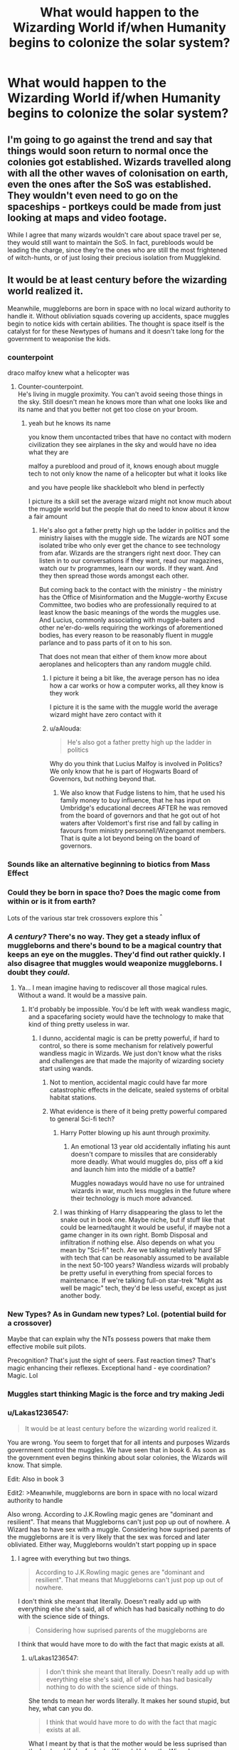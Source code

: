 #+TITLE: What would happen to the Wizarding World if/when Humanity begins to colonize the solar system?

* What would happen to the Wizarding World if/when Humanity begins to colonize the solar system?
:PROPERTIES:
:Author: Raesong
:Score: 63
:DateUnix: 1552789819.0
:DateShort: 2019-Mar-17
:FlairText: Discussion
:END:

** I'm going to go against the trend and say that things would soon return to normal once the colonies got established. Wizards travelled along with all the other waves of colonisation on earth, even the ones after the SoS was established. They wouldn't even need to go on the spaceships - portkeys could be made from just looking at maps and video footage.

While I agree that many wizards wouldn't care about space travel per se, they would still want to maintain the SoS. In fact, purebloods would be leading the charge, since they're the ones who are still the most frightened of witch-hunts, or of just losing their precious isolation from Mugglekind.
:PROPERTIES:
:Author: Tsorovar
:Score: 25
:DateUnix: 1552803749.0
:DateShort: 2019-Mar-17
:END:


** It would be at least century before the wizarding world realized it.

Meanwhile, muggleborns are born in space with no local wizard authority to handle it. Without obliviation squads covering up accidents, space muggles begin to notice kids with certain abilities. The thought is space itself is the catalyst for for these Newtypes of humans and it doesn't take long for the government to weaponise the kids.
:PROPERTIES:
:Author: streakermaximus
:Score: 104
:DateUnix: 1552790414.0
:DateShort: 2019-Mar-17
:END:

*** counterpoint

draco malfoy knew what a helicopter was
:PROPERTIES:
:Author: CommanderL3
:Score: 34
:DateUnix: 1552812093.0
:DateShort: 2019-Mar-17
:END:

**** Counter-counterpoint.\\
He's living in muggle proximity. You can't avoid seeing those things in the sky. Still doesn't mean he knows more than what one looks like and its name and that you better not get too close on your broom.
:PROPERTIES:
:Author: Krististrasza
:Score: 12
:DateUnix: 1552828909.0
:DateShort: 2019-Mar-17
:END:

***** yeah but he knows its name

you know them uncontacted tribes that have no contact with modern civilization they see airplanes in the sky and would have no idea what they are

malfoy a pureblood and proud of it, knows enough about muggle tech to not only know the name of a helicopter but what it looks like

and you have people like shacklebolt who blend in perfectly

I picture its a skill set the average wizard might not know much about the muggle world but the people that do need to know about it know a fair amount
:PROPERTIES:
:Author: CommanderL3
:Score: 21
:DateUnix: 1552832312.0
:DateShort: 2019-Mar-17
:END:

****** He's also got a father pretty high up the ladder in politics and the ministry liaises with the muggle side. The wizards are NOT some isolated tribe who only ever get the chance to see technology from afar. Wizards are the strangers right next door. They can listen in to our conversations if they want, read our magazines, watch our tv programmes, learn our words. If they want. And they then spread those words amongst each other.

But coming back to the contact with the ministry - the ministry has the Office of Misinformation and the Muggle-worthy Excuse Committee, two bodies who are professionally required to at least know the basic meanings of the words the muggles use. And Lucius, commonly associating with muggle-baiters and other ne'er-do-wells requiring the workings of aforementioned bodies, has every reason to be reasonably fluent in muggle parlance and to pass parts of it on to his son.

That does not mean that either of them know more about aeroplanes and helicopters than any random muggle child.
:PROPERTIES:
:Author: Krististrasza
:Score: 7
:DateUnix: 1552833427.0
:DateShort: 2019-Mar-17
:END:

******* I picture it being a bit like, the average person has no idea how a car works or how a computer works, all they know is they work

I picture it is the same with the muggle world the average wizard might have zero contact with it
:PROPERTIES:
:Author: CommanderL3
:Score: 6
:DateUnix: 1552834374.0
:DateShort: 2019-Mar-17
:END:


******* u/aAlouda:
#+begin_quote
  He's also got a father pretty high up the ladder in politics
#+end_quote

Why do you think that Lucius Malfoy is involved in Politics? We only know that he is part of Hogwarts Board of Governors, but nothing beyond that.
:PROPERTIES:
:Author: aAlouda
:Score: 2
:DateUnix: 1552863703.0
:DateShort: 2019-Mar-18
:END:

******** We also know that Fudge listens to him, that he used his family money to buy influence, that he has input on Umbridge's educational decrees AFTER he was removed from the board of governors and that he got out of hot waters after Voldemort's first rise and fall by calling in favours from ministry personnell/Wizengamot members. That is quite a lot beyond being on the board of governors.
:PROPERTIES:
:Author: Krististrasza
:Score: 3
:DateUnix: 1552866992.0
:DateShort: 2019-Mar-18
:END:


*** Sounds like an alternative beginning to biotics from Mass Effect
:PROPERTIES:
:Author: vinjuang
:Score: 66
:DateUnix: 1552795083.0
:DateShort: 2019-Mar-17
:END:


*** Could they be born in space tho? Does the magic come from within or is it from earth?

Lots of the various star trek crossovers explore this ^{^}
:PROPERTIES:
:Author: rudeminnesotan
:Score: 13
:DateUnix: 1552804663.0
:DateShort: 2019-Mar-17
:END:


*** /A century?/ There's no way. They get a steady influx of muggleborns and there's bound to be a magical country that keeps an eye on the muggles. They'd find out rather quickly. I also disagree that muggles would weaponize muggleborns. I doubt they /could/.
:PROPERTIES:
:Author: AutumnSouls
:Score: 21
:DateUnix: 1552818256.0
:DateShort: 2019-Mar-17
:END:

**** Ya... I mean imagine having to rediscover all those magical rules. Without a wand. It would be a massive pain.
:PROPERTIES:
:Author: TraineePhysicist
:Score: 13
:DateUnix: 1552818911.0
:DateShort: 2019-Mar-17
:END:

***** It'd probably be impossible. You'd be left with weak wandless magic, and a spacefaring society would have the technology to make that kind of thing pretty useless in war.
:PROPERTIES:
:Author: AutumnSouls
:Score: 15
:DateUnix: 1552819074.0
:DateShort: 2019-Mar-17
:END:

****** I dunno, accidental magic is can be pretty powerful, if hard to control, so there is some mechanism for relatively powerful wandless magic in Wizards. We just don't know what the risks and challenges are that made the majority of wizarding society start using wands.
:PROPERTIES:
:Author: viper5delta
:Score: 4
:DateUnix: 1552824934.0
:DateShort: 2019-Mar-17
:END:

******* Not to mention, accidental magic could have far more catastrophic effects in the delicate, sealed systems of orbital habitat stations.
:PROPERTIES:
:Author: SaberToothedRock
:Score: 2
:DateUnix: 1552826428.0
:DateShort: 2019-Mar-17
:END:


******* What evidence is there of it being pretty powerful compared to general Sci-fi tech?
:PROPERTIES:
:Author: AutumnSouls
:Score: 2
:DateUnix: 1552828998.0
:DateShort: 2019-Mar-17
:END:

******** Harry Potter blowing up his aunt through proximity.
:PROPERTIES:
:Author: ObsessionObsessor
:Score: 2
:DateUnix: 1552829612.0
:DateShort: 2019-Mar-17
:END:

********* An emotional 13 year old accidentally inflating his aunt doesn't compare to missiles that are considerably more deadly. What would muggles do, piss off a kid and launch him into the middle of a battle?

Muggles nowadays would have no use for untrained wizards in war, much less muggles in the future where their technology is much more advanced.
:PROPERTIES:
:Author: AutumnSouls
:Score: 10
:DateUnix: 1552830088.0
:DateShort: 2019-Mar-17
:END:


******** I was thinking of Harry disappearing the glass to let the snake out in book one. Maybe niche, but if stuff like that could be learned/taught it would be useful, if maybe not a game changer in its own right. Bomb Disposal and infiltration if nothing else. Also depends on what you mean by "Sci-fi" tech. Are we talking relatively hard SF with tech that can be reasonably assumed to be available in the next 50-100 years? Wandless wizards will probably be pretty useful in everything from special forces to maintenance. If we're talking full-on star-trek "Might as well be magic" tech, they'd be less useful, except as just another body.
:PROPERTIES:
:Author: viper5delta
:Score: 2
:DateUnix: 1552855400.0
:DateShort: 2019-Mar-18
:END:


*** New Types? As in Gundam new types? Lol. (potential build for a crossover)

Maybe that can explain why the NTs possess powers that make them effective mobile suit pilots.

Precognition? That's just the sight of seers. Fast reaction times? That's magic enhancing their reflexes. Exceptional hand - eye coordination? Magic. Lol
:PROPERTIES:
:Author: jjgoto
:Score: 2
:DateUnix: 1552835788.0
:DateShort: 2019-Mar-17
:END:


*** Muggles start thinking Magic is the force and try making Jedi
:PROPERTIES:
:Author: flingerdinger
:Score: 1
:DateUnix: 1552921009.0
:DateShort: 2019-Mar-18
:END:


*** u/Lakas1236547:
#+begin_quote
  It would be at least century before the wizarding world realized it.
#+end_quote

You are wrong. You seem to forget that for all intents and purposes Wizards government control the muggles. We have seen that in book 6. As soon as the government even begins thinking about solar colonies, the Wizards will know. That simple.

Edit: Also in book 3

Edit2: >Meanwhile, muggleborns are born in space with no local wizard authority to handle

Also wrong. According to J.K.Rowling magic genes are "dominant and resilient". That means that Muggleborns can't just pop up out of nowhere. A Wizard has to have sex with a muggle. Considering how suprised parents of the muggleborns are it is very likely that the sex was forced and later obliviated. Either way, Muggleborns wouldn't start popping up in space
:PROPERTIES:
:Author: Lakas1236547
:Score: 1
:DateUnix: 1552825927.0
:DateShort: 2019-Mar-17
:END:

**** I agree with everything but two things.

#+begin_quote
  According to J.K.Rowling magic genes are "dominant and resilient". That means that Muggleborns can't just pop up out of nowhere.
#+end_quote

I don't think she meant that literally. Doesn't really add up with everything else she's said, all of which has had basically nothing to do with the science side of things.

#+begin_quote
  Considering how suprised parents of the muggleborns are
#+end_quote

I think that would have more to do with the fact that magic exists at all.
:PROPERTIES:
:Author: AutumnSouls
:Score: 10
:DateUnix: 1552829865.0
:DateShort: 2019-Mar-17
:END:

***** u/Lakas1236547:
#+begin_quote
  I don't think she meant that literally. Doesn't really add up with everything else she's said, all of which has had basically nothing to do with the science side of things.
#+end_quote

She tends to mean her words literally. It makes her sound stupid, but hey, what can you do.

#+begin_quote
  I think that would have more to do with the fact that magic exists at all.
#+end_quote

What I meant by that is that the mother would be less suprised than the husband if she fucked a Wizard. Unless the Wizard never showed magic or obliviated the chick
:PROPERTIES:
:Author: Lakas1236547
:Score: 2
:DateUnix: 1552830009.0
:DateShort: 2019-Mar-17
:END:

****** u/AutumnSouls:
#+begin_quote
  She tends to mean her words literally. It makes her sound stupid, but hey, what can you do.
#+end_quote

She also said magic wouldn't survive through Vernon's blood. So if we take her literally there too, then that means magic isn't 100% dominant. But given that nothing points to magic working on a scientific level, I honestly doubt she meant it literally.

#+begin_quote
  What I meant by that is that the mother would be less suprised than the husband if she fucked a Wizard. Unless the Wizard never showed magic or obliviated the chick
#+end_quote

We don't see any reactions from muggle parents discovering their kid is magical, though. So where are you basing this conclusion from?
:PROPERTIES:
:Author: AutumnSouls
:Score: 3
:DateUnix: 1552830376.0
:DateShort: 2019-Mar-17
:END:

******* u/Lakas1236547:
#+begin_quote
  She also said magic wouldn't survive through Vernon's blood. So if we take her literally there too, then that means magic isn't 100% dominant. But given that nothing points to magic working on a scientific level, I honestly doubt she meant it literally.
#+end_quote

She could have been joking about Vernon. Or she keeps making stuff up as she goes along

#+begin_quote
  We don't see any reactions from muggle parents discovering their kid is magical, though. So where are you basing this conclusion from?
#+end_quote

We do get some decriptions of reactions in book 1 IIRC.
:PROPERTIES:
:Author: Lakas1236547
:Score: 1
:DateUnix: 1552830515.0
:DateShort: 2019-Mar-17
:END:

******** I think the popular theory is that muggleborns (real ones not unknowing half-bloods like Dean) are descended from squibs.

Edit: grammar.
:PROPERTIES:
:Author: 4wallsandawindow
:Score: 2
:DateUnix: 1552830934.0
:DateShort: 2019-Mar-17
:END:

********* It is a popular theory.
:PROPERTIES:
:Author: Lakas1236547
:Score: 1
:DateUnix: 1552830981.0
:DateShort: 2019-Mar-17
:END:


******** Nope. We don't see any reactions from any of the books. You'd also think wizards would've caught on to the fact that there's no such thing as muggleborns.
:PROPERTIES:
:Author: AutumnSouls
:Score: 1
:DateUnix: 1552830853.0
:DateShort: 2019-Mar-17
:END:

********* I didn't say we saw any of the reactions. I said that we had them described. In the opening feast the students shared their stories.
:PROPERTIES:
:Author: Lakas1236547
:Score: 0
:DateUnix: 1552830951.0
:DateShort: 2019-Mar-17
:END:

********** I mean, you're still wrong. No muggle-born described their parents' reactions.
:PROPERTIES:
:Author: AutumnSouls
:Score: 1
:DateUnix: 1552831567.0
:DateShort: 2019-Mar-17
:END:

*********** Hermione kinda did on the train. Or at least said they were suprised
:PROPERTIES:
:Author: Lakas1236547
:Score: 2
:DateUnix: 1552831681.0
:DateShort: 2019-Mar-17
:END:

************ Yes, because of /magic existing./
:PROPERTIES:
:Author: AutumnSouls
:Score: 1
:DateUnix: 1552837526.0
:DateShort: 2019-Mar-17
:END:

************* That's true. I suppose we haven't seen enough reactions then.
:PROPERTIES:
:Author: Lakas1236547
:Score: 1
:DateUnix: 1552837650.0
:DateShort: 2019-Mar-17
:END:


** Nonjon made a stab at this in his Firefly/Serenity crossover with *Browncoat, Green Eyes* linkffn(2857962).

​
:PROPERTIES:
:Author: vir_innominatus
:Score: 12
:DateUnix: 1552802720.0
:DateShort: 2019-Mar-17
:END:

*** This is one fic that definitely doesn't hold up today IMO. It was a legendary read 12 years ago tho
:PROPERTIES:
:Author: monkeyepoxy
:Score: 8
:DateUnix: 1552808043.0
:DateShort: 2019-Mar-17
:END:


*** [[https://www.fanfiction.net/s/2857962/1/][*/Browncoat, Green Eyes/*]] by [[https://www.fanfiction.net/u/649528/nonjon][/nonjon/]]

#+begin_quote
  COMPLETE. Firefly: :Harry Potter crossover Post Serenity. Two years have passed since the secret of the planet Miranda got broadcast across the whole 'verse in 2518. The crew of Serenity finally hires a new pilot, but he's a bit peculiar.
#+end_quote

^{/Site/:} ^{fanfiction.net} ^{*|*} ^{/Category/:} ^{Harry} ^{Potter} ^{+} ^{Firefly} ^{Crossover} ^{*|*} ^{/Rated/:} ^{Fiction} ^{M} ^{*|*} ^{/Chapters/:} ^{39} ^{*|*} ^{/Words/:} ^{298,538} ^{*|*} ^{/Reviews/:} ^{4,544} ^{*|*} ^{/Favs/:} ^{8,185} ^{*|*} ^{/Follows/:} ^{2,444} ^{*|*} ^{/Updated/:} ^{11/12/2006} ^{*|*} ^{/Published/:} ^{3/23/2006} ^{*|*} ^{/Status/:} ^{Complete} ^{*|*} ^{/id/:} ^{2857962} ^{*|*} ^{/Language/:} ^{English} ^{*|*} ^{/Genre/:} ^{Adventure} ^{*|*} ^{/Characters/:} ^{Harry} ^{P.,} ^{River} ^{*|*} ^{/Download/:} ^{[[http://www.ff2ebook.com/old/ffn-bot/index.php?id=2857962&source=ff&filetype=epub][EPUB]]} ^{or} ^{[[http://www.ff2ebook.com/old/ffn-bot/index.php?id=2857962&source=ff&filetype=mobi][MOBI]]}

--------------

*FanfictionBot*^{2.0.0-beta} | [[https://github.com/tusing/reddit-ffn-bot/wiki/Usage][Usage]]
:PROPERTIES:
:Author: FanfictionBot
:Score: 1
:DateUnix: 1552802732.0
:DateShort: 2019-Mar-17
:END:


** Those poor owls. Imagine having to take a Hogwarts admission letter to freaking Mars.
:PROPERTIES:
:Author: NotAHero101
:Score: 20
:DateUnix: 1552809563.0
:DateShort: 2019-Mar-17
:END:

*** [deleted]
:PROPERTIES:
:Score: 23
:DateUnix: 1552809798.0
:DateShort: 2019-Mar-17
:END:

**** Well, now I am imagining an owl tossing said helmet off in anger because one of the deliveries is for 'Asteroid #419'
:PROPERTIES:
:Author: NotAHero101
:Score: 19
:DateUnix: 1552810259.0
:DateShort: 2019-Mar-17
:END:


**** Psst, check the comment above.
:PROPERTIES:
:Author: blackhole_124
:Score: 1
:DateUnix: 1552827542.0
:DateShort: 2019-Mar-17
:END:


*** Boy, do I have a fic for you. linkffn(3983128)
:PROPERTIES:
:Author: blackhole_124
:Score: 2
:DateUnix: 1552827492.0
:DateShort: 2019-Mar-17
:END:

**** [[https://www.fanfiction.net/s/3983128/1/][*/Culture Shock/*]] by [[https://www.fanfiction.net/u/226550/Ruskbyte][/Ruskbyte/]]

#+begin_quote
  Harry Potter has just received his Hogwarts letter, but really doesn't want to go. After all, who would want to live on a planet? Especially one where the natives think nuclear energy is high science. And let's not forget the 42,000 lightyear commute.
#+end_quote

^{/Site/:} ^{fanfiction.net} ^{*|*} ^{/Category/:} ^{Harry} ^{Potter} ^{*|*} ^{/Rated/:} ^{Fiction} ^{M} ^{*|*} ^{/Chapters/:} ^{7} ^{*|*} ^{/Words/:} ^{72,186} ^{*|*} ^{/Reviews/:} ^{1,395} ^{*|*} ^{/Favs/:} ^{3,294} ^{*|*} ^{/Follows/:} ^{3,586} ^{*|*} ^{/Updated/:} ^{9/30/2008} ^{*|*} ^{/Published/:} ^{1/1/2008} ^{*|*} ^{/id/:} ^{3983128} ^{*|*} ^{/Language/:} ^{English} ^{*|*} ^{/Characters/:} ^{Harry} ^{P.} ^{*|*} ^{/Download/:} ^{[[http://www.ff2ebook.com/old/ffn-bot/index.php?id=3983128&source=ff&filetype=epub][EPUB]]} ^{or} ^{[[http://www.ff2ebook.com/old/ffn-bot/index.php?id=3983128&source=ff&filetype=mobi][MOBI]]}

--------------

*FanfictionBot*^{2.0.0-beta} | [[https://github.com/tusing/reddit-ffn-bot/wiki/Usage][Usage]]
:PROPERTIES:
:Author: FanfictionBot
:Score: 3
:DateUnix: 1552827514.0
:DateShort: 2019-Mar-17
:END:

***** I am genuinely speechless.
:PROPERTIES:
:Author: NotAHero101
:Score: 2
:DateUnix: 1552840774.0
:DateShort: 2019-Mar-17
:END:


** Wizards on the earth would not really care. The muggleborns that are born in outer space, however, would become the X-Men or some other kind of special task force/government program.

Maybe after a lot of muggleborns are born they would try to expand the Statue of Secrecy to other worlds, or maybe lift it completely.
:PROPERTIES:
:Author: LumenInCaelo
:Score: 26
:DateUnix: 1552790512.0
:DateShort: 2019-Mar-17
:END:


** I figured they would just follow. At the very least authorities would realize the possibility of muggleborn being born on different planets or moons and come to the conclusion that while they may not have to join the colonization, they at least need agencies among them to control possible bouts of accidental magic.

I'm pretty sure that while normal magic-raised magicals are not aware of much of muggle technology or their achievements, its not a secret to the DMLE, and similar departments who need at least a working knowledge.

If I give wizards competence in one thing, it would be the upholding of their secrecy.

Whats more important, how would they handle the education of these muggleborns? For example, a wizard born on Callisto would have one real problem: Gravity. 0.1G does not a bone structure make that could hope to survive the 1G of Earth. And even if you bring them to Earth using charms to keep them healthy, how exactly do you explain that on Callisto? "I'm sending my boy to school on Earth... he comes back each summer?" is not gonna work. While I do think that portkeys, Floo and whatnot could already be, or at least could be modified to be functional ways of traveling between the colonies, the actual explanation of the seasonal absence of someone is a problem.

I once wrote a small piece in which the magical schools decide to build an extradimensional pocket in which they place a school. Being extradimensional, it could be accessed by special mirrors given to the muggleborns. Its a day-school and the excuse for them is always that they are sickly and are being homeschooled in their living quarters. But the Schools also decided that this wasn't a permanent solution. The ICW furthermore decided that all wizardkind is supposed to be on Earth, or at least given the option to come, and gave commissions to develop potions to alter extraterrestrially grown human bodies to fit terrestrial conditions.
:PROPERTIES:
:Author: UndeadBBQ
:Score: 7
:DateUnix: 1552822633.0
:DateShort: 2019-Mar-17
:END:

*** They'd probably just lie about where the child is sent, though realistically they likely wouldn't be living in a 0.1g enviroment to beging with, that's just not healthy. We'd either use some sort of fake gravity (spinning space stations are the big one) or only settle on reasonably close to earth gravity world.
:PROPERTIES:
:Author: Electric999999
:Score: 2
:DateUnix: 1552878739.0
:DateShort: 2019-Mar-18
:END:


** I think by the time muggles would br colonizing space, current technologies would mean that the wizarding world was exposed.

With the amount of CCTV and cameras there are around with cell phones and laptops and shit, accidental magic would have been recorded and posted to YouTube or Instagram or something.

Like you know some muggleborn kid is gonna be like. Holy shit I just did a thing. And then try to make the thing happen again by forcing it and recording the results.

At least that's what I think lol.
:PROPERTIES:
:Author: rudeminnesotan
:Score: 11
:DateUnix: 1552804575.0
:DateShort: 2019-Mar-17
:END:

*** anything on the internet could easily be dismissed as some atempt to make a viral video using visual effects
:PROPERTIES:
:Author: CommanderL3
:Score: 8
:DateUnix: 1552812132.0
:DateShort: 2019-Mar-17
:END:

**** That's true, but eventually there would be so many of them that it might be easier to just... come out of the closet? Lol. Iunno.
:PROPERTIES:
:Author: rudeminnesotan
:Score: 3
:DateUnix: 1552812245.0
:DateShort: 2019-Mar-17
:END:

***** Maybe they prefer living alone

its like hagrid said, if you know magic exists you will want to use it to solve all your problems
:PROPERTIES:
:Author: CommanderL3
:Score: 4
:DateUnix: 1552813113.0
:DateShort: 2019-Mar-17
:END:

****** True. But then how do you prevent it from getting out? Original posters of those videos would insist it wasn't special effects, I feel, at least until going to their respective magic school.

And what would the ICW think about it all? Someone would have to bring it up that someone is posting "pictures" in such a way that the whole world could see.

Or something lol.
:PROPERTIES:
:Author: rudeminnesotan
:Score: 2
:DateUnix: 1552813693.0
:DateShort: 2019-Mar-17
:END:

******* the people who insist it was real would just be like the people who currently make fake videos who insist its real

I feel in a few generations the wizarding community would become known

but they would keep to themself and it would be more of this people exist but we dont know much about them
:PROPERTIES:
:Author: CommanderL3
:Score: 3
:DateUnix: 1552814544.0
:DateShort: 2019-Mar-17
:END:

******** I'm sure they would want to keep to themselves but I feel like the non magical world wouldn't let them... and some people would probably want to help or something.
:PROPERTIES:
:Author: rudeminnesotan
:Score: 3
:DateUnix: 1552820982.0
:DateShort: 2019-Mar-17
:END:

********* help once and your forever stuck helping if the wizarding world didnt disapear would the muggles ever advance or would they want the wizards to do it all
:PROPERTIES:
:Author: CommanderL3
:Score: 2
:DateUnix: 1552828153.0
:DateShort: 2019-Mar-17
:END:

********** It all depends on when it all went down, now wouldn't it?

If it happened, say, tomorrow: it would be bad. But who's to day that in 100 years or so the every day persons mentality hasn't shifted to something more peaceful?
:PROPERTIES:
:Author: rudeminnesotan
:Score: 0
:DateUnix: 1552829942.0
:DateShort: 2019-Mar-17
:END:

*********** mankind has been the same for thousands of years
:PROPERTIES:
:Author: CommanderL3
:Score: 2
:DateUnix: 1552832338.0
:DateShort: 2019-Mar-17
:END:

************ You're saying that space travel to the point of colonization and the existence of magic wouldn't change things?
:PROPERTIES:
:Author: rudeminnesotan
:Score: 1
:DateUnix: 1552832731.0
:DateShort: 2019-Mar-17
:END:

************* did the invention of the airplane change the nature of man

humanity nature does not change, we would merely move the conflicts into other means
:PROPERTIES:
:Author: CommanderL3
:Score: 2
:DateUnix: 1552834295.0
:DateShort: 2019-Mar-17
:END:

************** There is not a single nature of man. And yes it has changed. How? I can't really say. But all advancements have changed people in some way. The fact we still try to live, be happy, and reproduce is irrelevant to the fact we as a people and as societies have changed.
:PROPERTIES:
:Author: rudeminnesotan
:Score: 0
:DateUnix: 1552834638.0
:DateShort: 2019-Mar-17
:END:

*************** things progress and things get more advanced but humans do not change at a core level

Modern society is an experiment and there will also be reason for conflict
:PROPERTIES:
:Author: CommanderL3
:Score: 2
:DateUnix: 1552834866.0
:DateShort: 2019-Mar-17
:END:


**** Livestreams though.
:PROPERTIES:
:Score: 3
:DateUnix: 1552833881.0
:DateShort: 2019-Mar-17
:END:

***** wow these guys are showing a faked video
:PROPERTIES:
:Author: CommanderL3
:Score: 1
:DateUnix: 1552834225.0
:DateShort: 2019-Mar-17
:END:

****** Livestreams. Broadcasted in real time.
:PROPERTIES:
:Score: 2
:DateUnix: 1552834286.0
:DateShort: 2019-Mar-17
:END:

******* you can fake such things
:PROPERTIES:
:Author: CommanderL3
:Score: 1
:DateUnix: 1552834783.0
:DateShort: 2019-Mar-17
:END:

******** Not when it's live. Especially not with home streaming sets. I'm pretty sure people can tell what's part of the greenscreen and not. Let's also not forget mobile streaming that doesn't have such capabilities.
:PROPERTIES:
:Score: 2
:DateUnix: 1552834975.0
:DateShort: 2019-Mar-17
:END:

********* yes but people also know magic does not exist

so you would have the comments filled with people speculating how the person pulled it off

they would be treated the same as people who film 'spaceships and aliens '
:PROPERTIES:
:Author: CommanderL3
:Score: 1
:DateUnix: 1552835564.0
:DateShort: 2019-Mar-17
:END:

********** Do it enough times.
:PROPERTIES:
:Score: 3
:DateUnix: 1552835743.0
:DateShort: 2019-Mar-17
:END:

*********** do it enough times and you look like alex jones
:PROPERTIES:
:Author: CommanderL3
:Score: -1
:DateUnix: 1552836036.0
:DateShort: 2019-Mar-17
:END:

************ You forget the part where they can do it in person.
:PROPERTIES:
:Score: 1
:DateUnix: 1552836093.0
:DateShort: 2019-Mar-17
:END:

************* yes they can

and then they get disapeared and everyone goes huh thats weird and moves on
:PROPERTIES:
:Author: CommanderL3
:Score: 0
:DateUnix: 1552836452.0
:DateShort: 2019-Mar-17
:END:

************** We're talking about a fictional hypothetical situation in which magic were real in a fictional universe. I think eventually people would start believing.
:PROPERTIES:
:Score: 0
:DateUnix: 1552837278.0
:DateShort: 2019-Mar-17
:END:

*************** it depends on how hard the ministry tries to keep it down

I mean hypothetically alex jones was correct about everything he said

how long would it take you to believe it
:PROPERTIES:
:Author: CommanderL3
:Score: 0
:DateUnix: 1552837397.0
:DateShort: 2019-Mar-17
:END:

**************** What we're discussing is the how not the when.
:PROPERTIES:
:Score: 0
:DateUnix: 1552837605.0
:DateShort: 2019-Mar-17
:END:


** They would stop being trained, and without training become dangerous. Eventually muggles would realize there was a chance for anyone to be born as a "psyker" and start to round them up onto gigantic ships to send back to earth. There many of these psykers would be sacrificed to a godlike being on a throne to give him the neccessary energy to fuel a needed lighthouse that powers FTL travel. But psykers that controll their power would never be trusted, only tolerated with a wary eye lest they summon deamons to this plane of existence. Remember, purge the heretic, kill the mutant, burn the witch.
:PROPERTIES:
:Author: 1killer911
:Score: 18
:DateUnix: 1552800154.0
:DateShort: 2019-Mar-17
:END:

*** I see you are a man of the emperor as well.
:PROPERTIES:
:Author: Shadow49693
:Score: 5
:DateUnix: 1552822189.0
:DateShort: 2019-Mar-17
:END:


*** Linkffn(godemperorless heathens)
:PROPERTIES:
:Author: viol8er
:Score: 4
:DateUnix: 1552808198.0
:DateShort: 2019-Mar-17
:END:

**** [[https://www.fanfiction.net/s/8400788/1/][*/Inquisitor Carrow and the GodEmperorless Heathens/*]] by [[https://www.fanfiction.net/u/2085009/littlewhitecat][/littlewhitecat/]]

#+begin_quote
  The Wizarding World is devastated when Harry Potter disappears from his relatives' house in mysterious circumstances during the summer after his first year at Hogwarts School of Witchcraft and Wizardry. Desperate to have their boy-hero back no matter what they really should have heeded the Muggle saying "be careful what you wish for". Crossover HP/WH40K.
#+end_quote

^{/Site/:} ^{fanfiction.net} ^{*|*} ^{/Category/:} ^{Harry} ^{Potter} ^{+} ^{Warhammer} ^{Crossover} ^{*|*} ^{/Rated/:} ^{Fiction} ^{T} ^{*|*} ^{/Chapters/:} ^{10} ^{*|*} ^{/Words/:} ^{55,611} ^{*|*} ^{/Reviews/:} ^{253} ^{*|*} ^{/Favs/:} ^{1,817} ^{*|*} ^{/Follows/:} ^{929} ^{*|*} ^{/Updated/:} ^{10/26/2012} ^{*|*} ^{/Published/:} ^{8/6/2012} ^{*|*} ^{/Status/:} ^{Complete} ^{*|*} ^{/id/:} ^{8400788} ^{*|*} ^{/Language/:} ^{English} ^{*|*} ^{/Genre/:} ^{Adventure/Humor} ^{*|*} ^{/Characters/:} ^{Harry} ^{P.} ^{*|*} ^{/Download/:} ^{[[http://www.ff2ebook.com/old/ffn-bot/index.php?id=8400788&source=ff&filetype=epub][EPUB]]} ^{or} ^{[[http://www.ff2ebook.com/old/ffn-bot/index.php?id=8400788&source=ff&filetype=mobi][MOBI]]}

--------------

*FanfictionBot*^{2.0.0-beta} | [[https://github.com/tusing/reddit-ffn-bot/wiki/Usage][Usage]]
:PROPERTIES:
:Author: FanfictionBot
:Score: 3
:DateUnix: 1552808221.0
:DateShort: 2019-Mar-17
:END:


** I honestly think wizards have been to space already, but only ever go to collect some moondust for use in potions and such, because it's a hassle for very little benefit.
:PROPERTIES:
:Author: Achille-Talon
:Score: 3
:DateUnix: 1552825370.0
:DateShort: 2019-Mar-17
:END:


** Interesting theory. I don't think the wizarding world would care. Off Earth, of course, the government officials and other nonmagicals and squibs in the know could argue the SOS no longer applies, and tell people. Scorned witches and wizards could let the knowledge out and revolutionize the new planets.
:PROPERTIES:
:Author: YOB1997
:Score: 5
:DateUnix: 1552794932.0
:DateShort: 2019-Mar-17
:END:


** I know JKR loves making the Wizarding World hopelessly quaint, but considering the magical applications of astronomy (potions and werewolves at the very least) wizards have probably had moon bases and the like since Apollo if not much much longer.
:PROPERTIES:
:Author: Thsle
:Score: 2
:DateUnix: 1552842884.0
:DateShort: 2019-Mar-17
:END:

*** I don't see why wizards would bother. Moon bases sound cool, but it'd be a lot of effort to make the moon liveable and there's really not much in the way of reward, just about the only use I can think of is that it might be a nice place for a telescope.
:PROPERTIES:
:Author: Electric999999
:Score: 3
:DateUnix: 1552878942.0
:DateShort: 2019-Mar-18
:END:

**** I agree that extraterrestrial colonies are extremely unlikely unless there is some kind of exceedingly valuable magic space rock. Then again maybe retirement homes are common on the moon because low gravity is easier on the joints or something.
:PROPERTIES:
:Author: Thsle
:Score: 1
:DateUnix: 1552884974.0
:DateShort: 2019-Mar-18
:END:


** Necessity is the mother of invention. They'd step it up in magical development and find a solution. That's assuming that they can't just set up a vanishing cabinet on each planet.
:PROPERTIES:
:Author: TheVoteMote
:Score: 2
:DateUnix: 1552875259.0
:DateShort: 2019-Mar-18
:END:


** Check out linkffn(2857962) for a Firefly crossover story that uses a premise kinda like this to explain where psychics like River Tam come from.
:PROPERTIES:
:Author: mikekearn
:Score: 1
:DateUnix: 1552806192.0
:DateShort: 2019-Mar-17
:END:

*** [[https://www.fanfiction.net/s/2857962/1/][*/Browncoat, Green Eyes/*]] by [[https://www.fanfiction.net/u/649528/nonjon][/nonjon/]]

#+begin_quote
  COMPLETE. Firefly: :Harry Potter crossover Post Serenity. Two years have passed since the secret of the planet Miranda got broadcast across the whole 'verse in 2518. The crew of Serenity finally hires a new pilot, but he's a bit peculiar.
#+end_quote

^{/Site/:} ^{fanfiction.net} ^{*|*} ^{/Category/:} ^{Harry} ^{Potter} ^{+} ^{Firefly} ^{Crossover} ^{*|*} ^{/Rated/:} ^{Fiction} ^{M} ^{*|*} ^{/Chapters/:} ^{39} ^{*|*} ^{/Words/:} ^{298,538} ^{*|*} ^{/Reviews/:} ^{4,544} ^{*|*} ^{/Favs/:} ^{8,185} ^{*|*} ^{/Follows/:} ^{2,444} ^{*|*} ^{/Updated/:} ^{11/12/2006} ^{*|*} ^{/Published/:} ^{3/23/2006} ^{*|*} ^{/Status/:} ^{Complete} ^{*|*} ^{/id/:} ^{2857962} ^{*|*} ^{/Language/:} ^{English} ^{*|*} ^{/Genre/:} ^{Adventure} ^{*|*} ^{/Characters/:} ^{Harry} ^{P.,} ^{River} ^{*|*} ^{/Download/:} ^{[[http://www.ff2ebook.com/old/ffn-bot/index.php?id=2857962&source=ff&filetype=epub][EPUB]]} ^{or} ^{[[http://www.ff2ebook.com/old/ffn-bot/index.php?id=2857962&source=ff&filetype=mobi][MOBI]]}

--------------

*FanfictionBot*^{2.0.0-beta} | [[https://github.com/tusing/reddit-ffn-bot/wiki/Usage][Usage]]
:PROPERTIES:
:Author: FanfictionBot
:Score: 1
:DateUnix: 1552806206.0
:DateShort: 2019-Mar-17
:END:


** And the Newtypes make mobile suits to destroy the Wizarding world
:PROPERTIES:
:Author: Arsenal_49_Spurs_0
:Score: 1
:DateUnix: 1552810457.0
:DateShort: 2019-Mar-17
:END:


** It depends on circumstance.

1. *Assuming magic is the same everywhere*: they stay on Earth, and eventually Earth becomes a wizard-only planet. This would probably result in the dissolution of the Statute of Secrecy as wizards become recognized as a separate race. There would still be muggle-borns on other planets, and this would result in fringe communities.
2. *Assuming magic is subtly different on earth to how it is in space or on other planets*: it carries on as normal, with wizards exploring alongside muggles (openly or covertly) to learn how to take advantage of the new magical circumstances (yes, I've borrowed this idea from /The Magicians/).
:PROPERTIES:
:Author: 7ootles
:Score: 1
:DateUnix: 1553076592.0
:DateShort: 2019-Mar-20
:END:


** Just because Earth can have magicals be born doesnt mean other life compatible worlds would also have the ability for magicals to be conceived or born.
:PROPERTIES:
:Author: viol8er
:Score: 1
:DateUnix: 1552808288.0
:DateShort: 2019-Mar-17
:END:
